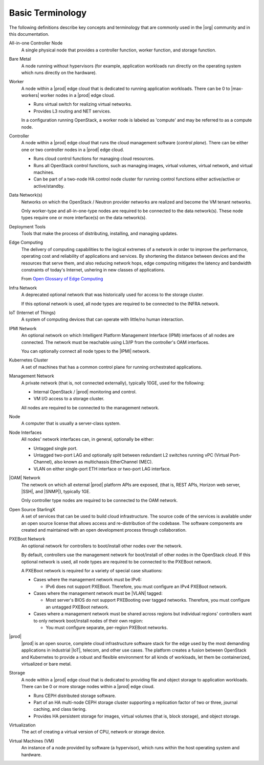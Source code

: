 =================
Basic Terminology
=================

The following definitions describe key concepts and terminology that are
commonly used in the |org| community and in this documentation.

All-in-one Controller Node
  A single physical node that provides a controller function, worker function,
  and storage function.

Bare Metal
  A node running without hypervisors (for example, application workloads run
  directly on the operating system which runs directly on the hardware).

Worker
  A node within a |prod| edge cloud that is dedicated to running application
  workloads. There can be 0 to |max-workers| worker nodes in a |prod| edge cloud.

  - Runs virtual switch for realizing virtual networks.
  - Provides L3 routing and NET services.

  In a configuration running OpenStack, a worker node is labeled as 'compute'
  and may be referred to as a compute node.

Controller
  A node within a |prod| edge cloud that runs the cloud management software
  (*control plane*). There can be either one or two controller nodes in a
  |prod| edge cloud.

  - Runs cloud control functions for managing cloud resources.
  - Runs all OpenStack control functions, such as managing images, virtual
    volumes, virtual network, and virtual machines.
  - Can be part of a two-node HA control node cluster for running control
    functions either active/active or active/standby.

Data Network(s)
  Networks on which the OpenStack / Neutron provider networks are realized and
  become the VM tenant networks.

  Only worker-type and all-in-one-type nodes are required to be connected to
  the data network(s). These node types require one or more interface(s) on the
  data network(s).

Deployment Tools
  Tools that make the process of distributing, installing, and managing
  updates.

Edge Computing
  The delivery of computing capabilities to the logical extremes of a network
  in order to improve the performance, operating cost and reliability of
  applications and services. By shortening the distance between devices and the
  resources that serve them, and also reducing network hops, edge computing
  mitigates the latency and bandwidth constraints of today's Internet, ushering
  in new classes of applications.

  From `Open Glossary of Edge Computing <https://github.com/State-of-the-
  Edge/glossary/blob/master/edge-glossary.md#edge-computing>`_

Infra Network
  A deprecated optional network that was historically used for access to the
  storage cluster.

  If this optional network is used, all node types are required to be connected
  to the INFRA network.

IoT (Internet of Things)
  A system of computing devices that can operate with little/no human
  interaction.

IPMI Network
  An optional network on which Intelligent Platform Management Interface
  (IPMI) interfaces of all nodes are connected. The network must be reachable
  using L3/IP from the controller's OAM interfaces.

  You can optionally connect all node types to the |IPMI| network.

Kubernetes Cluster
  A set of machines that has a common control plane for running orchestrated
  applications.

Management Network
  A private network (that is, not connected externally), typically 10GE, used
  for the following:

  - Internal OpenStack / |prod| monitoring and control.
  - VM I/O access to a storage cluster.

  All nodes are required to be connected to the management network.

Node
  A computer that is usually a server-class system.

Node Interfaces
  All nodes' network interfaces can, in general, optionally be either:

  - Untagged single port.
  - Untagged two-port LAG and optionally split between redundant L2 switches
    running vPC (Virtual Port-Channel), also known as multichassis
    EtherChannel (MEC).
  - VLAN on either single-port ETH interface or two-port LAG interface.

|OAM| Network
  The network on which all external |prod| platform APIs are exposed,
  (that is, REST APIs, Horizon web server, |SSH|, and |SNMP|), typically 1GE.

  Only controller type nodes are required to be connected to the OAM network.

Open Source StarlingX
  A set of services that can be used to build cloud infrastructure. The source
  code of the services is available under an open source license that allows
  access and re-distribution of the codebase. The software components are
  created and maintained with an open development process through
  collaboration.

PXEBoot Network
  An optional network for controllers to boot/install other nodes over the
  network.

  By default, controllers use the management network for boot/install of other
  nodes in the OpenStack cloud. If this optional network is used, all node
  types are required to be connected to the PXEBoot network.

  A PXEBoot network is required for a variety of special case situations:

  - Cases where the management network must be IPv6:

    - IPv6 does not support PXEBoot. Therefore, you must configure an IPv4
      PXEBoot network.

  - Cases where the management network must be |VLAN| tagged:

    - Most server's BIOS do not support PXEBooting over tagged networks.
      Therefore, you must configure an untagged PXEBoot network.

  - Cases where a management network must be shared across regions but
    individual regions' controllers want to only network boot/install nodes of
    their own region:

    - You must configure separate, per-region PXEBoot networks.

|prod|
  |prod| is an open source, complete cloud infrastructure software stack
  for the edge used by the most demanding applications in industrial |IoT|,
  telecom, and other use cases. The platform creates a fusion between OpenStack
  and Kubernetes to provide a robust and flexible environment for all kinds of
  workloads, let them be containerized, virtualized or bare metal.

Storage
  A node within a |prod| edge cloud that is dedicated to providing file
  and object storage to application workloads. There can be 0 or more storage
  nodes within a |prod| edge cloud.

  - Runs CEPH distributed storage software.
  - Part of an HA multi-node CEPH storage cluster supporting a replication
    factor of two or three, journal caching, and class tiering.
  - Provides HA persistent storage for images, virtual volumes (that is, block
    storage), and object storage.

Virtualization
  The act of creating a virtual version of CPU, network or storage device.

Virtual Machines (VM)
  An instance of a node provided by software (a hypervisor), which runs within
  the host operating system and hardware.
